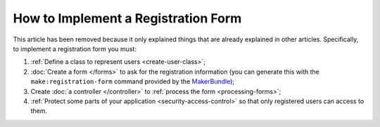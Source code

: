 How to Implement a Registration Form
====================================

This article has been removed because it only explained things that are
already explained in other articles. Specifically, to implement a registration
form you must:

#. :ref:`Define a class to represent users <create-user-class>`;
#. :doc:`Create a form </forms>` to ask for the registration information (you can
   generate this with the ``make:registration-form`` command provided by the `MakerBundle`_);
#. Create :doc:`a controller </controller>` to :ref:`process the form <processing-forms>`;
#. :ref:`Protect some parts of your application <security-access-control>` so that
   only registered users can access to them.

.. _`MakerBundle`: https://symfony.com/doc/current/bundles/SymfonyMakerBundle/index.html
